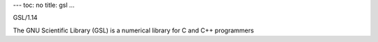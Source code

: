 ---
toc: no
title: gsl
...

GSL/1.14

The GNU Scientific Library (GSL) is a numerical library for C and C++ programmers


.. vim:ft=rst
